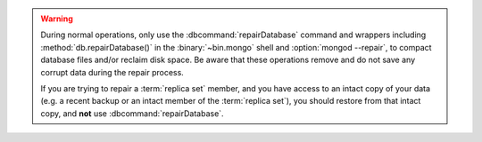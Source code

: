.. warning::

   During normal operations, only use the :dbcommand:`repairDatabase`
   command and wrappers including :method:`db.repairDatabase()` in the
   :binary:`~bin.mongo` shell and :option:`mongod --repair`, to compact
   database files and/or reclaim disk space. Be aware that these
   operations remove and do not save any corrupt data during the
   repair process.

   If you are trying to repair a :term:`replica set` member, and you
   have access to an intact copy of your data (e.g. a recent backup or
   an intact member of the :term:`replica set`), you should restore
   from that intact copy, and **not** use :dbcommand:`repairDatabase`.

